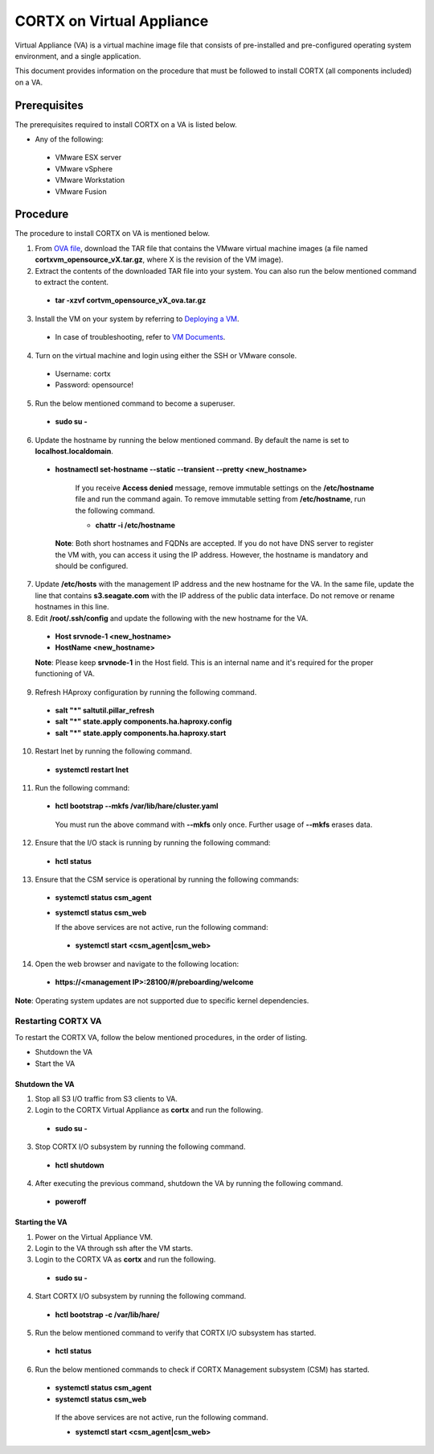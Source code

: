 ==========================
CORTX on Virtual Appliance
==========================
Virtual Appliance (VA) is a virtual machine image file that consists of pre-installed and pre-configured operating system environment, and a single application.

This document provides information on the procedure that must be followed to install CORTX (all components included) on a VA.

**************
Prerequisites
**************
The prerequisites required to install CORTX on a VA is listed below.

- Any of the following:
 - VMware ESX server
 - VMware vSphere
 - VMware Workstation
 - VMware Fusion

**********
Procedure
**********
The procedure to install CORTX on VA is mentioned below.

1. From `OVA file <https://github.com/Seagate/cortx/releases/tag/OVA>`_, download the TAR file that contains the VMware virtual machine images (a file named **cortxvm_opensource_vX.tar.gz**, where X is the revision of the VM image).

2. Extract the contents of the downloaded TAR file into your system. You can also run the below mentioned command to extract the content.

 - **tar -xzvf cortvm_opensource_vX_ova.tar.gz**

3. Install the VM on your system by referring to `Deploying a VM <https://github.com/Seagate/cortx/blob/main/doc/Deploying%20a%20VM.rst>`_.

 - In case of troubleshooting, refer to `VM Documents <https://docs.vmware.com/en/VMware-vSphere/index.html>`_.
 
4. Turn on the virtual machine and login using either the SSH or VMware console.

 - Username: cortx
 - Password: opensource!
 
5. Run the below mentioned command to become a superuser.

 - **sudo su -**
 
6. Update the hostname by running the below mentioned command. By default the name is set to **localhost.localdomain**.

 - **hostnamectl set-hostname --static --transient --pretty <new_hostname>**

     If you receive **Access denied** message, remove immutable settings on the **/etc/hostname** file and run the command again. To remove immutable setting from **/etc/hostname**, run the following command.
     
     - **chattr -i /etc/hostname**
     
  **Note**: Both short hostnames and FQDNs are accepted. If you do not have DNS server to register the VM with, you can access it using the IP address. However, the hostname is mandatory and should be configured.
  
7. Update **/etc/hosts** with the management IP address and the new hostname for the VA. In the same file, update the line that contains **s3.seagate.com** with the IP address of the public data interface. Do not remove or rename hostnames in this line.

8. Edit **/root/.ssh/config** and update the following with the new hostname for the VA.

  - **Host srvnode-1 <new_hostname>**
  
  - **HostName <new_hostname>**
  
  **Note**: Please keep **srvnode-1** in the Host field. This is an internal name and it's required for the proper functioning of VA.

9. Refresh HAproxy configuration by running the following command.

  - **salt "*" saltutil.pillar_refresh**
  
  - **salt "*" state.apply components.ha.haproxy.config**
  
  - **salt "*" state.apply components.ha.haproxy.start**
  
10. Restart lnet by running the following command.

  - **systemctl restart lnet**
  

11. Run the following command:

 - **hctl bootstrap --mkfs /var/lib/hare/cluster.yaml**

  You must run the above command with **--mkfs** only once. Further usage of **--mkfs** erases data.

12. Ensure that the I/O stack is running by running the following command:

 - **hctl status**

13. Ensure that the CSM service is operational by running the following commands:

 - **systemctl status csm_agent**
 - **systemctl status csm_web**

   If the above services are not active, run the following command:

  - **systemctl start <csm_agent|csm_web>**
  
14. Open the web browser and navigate to the following location:

  - **https://<management IP>:28100/#/preboarding/welcome**
  
**Note**: Operating system updates are not supported due to specific kernel dependencies.
  
Restarting CORTX VA
===================
To restart the CORTX VA, follow the below mentioned procedures, in the order of listing.

- Shutdown the VA

- Start the VA

Shutdown the VA
----------------
1. Stop all S3 I/O traffic from S3 clients to VA.

2. Login to the CORTX Virtual Appliance as **cortx** and run the following.

 - **sudo su -**

3. Stop CORTX I/O subsystem by running the following command.

 - **hctl shutdown** 

4. After executing the previous command, shutdown the VA by running the following command.

 - **poweroff**
 
Starting the VA
----------------
1. Power on the Virtual Appliance VM.

2. Login to the VA through ssh after the VM starts.

3. Login to the CORTX VA as **cortx** and run the following.

 - **sudo su -**

4. Start CORTX I/O subsystem by running the following command.

 - **hctl bootstrap -c /var/lib/hare/**

5. Run the below mentioned command to verify that CORTX I/O subsystem has started.

 - **hctl status** 

6. Run the below mentioned commands to check if CORTX Management subsystem (CSM) has started.

 - **systemctl status csm_agent**

 - **systemctl status csm_web**

  If the above services are not active, run the following command.

  - **systemctl start <csm_agent|csm_web>**
